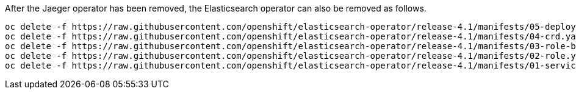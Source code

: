 After the Jaeger operator has been removed, the Elasticsearch operator can also be removed as follows.

[source, bash]
----
oc delete -f https://raw.githubusercontent.com/openshift/elasticsearch-operator/release-4.1/manifests/05-deployment.yaml -n openshift-logging
oc delete -f https://raw.githubusercontent.com/openshift/elasticsearch-operator/release-4.1/manifests/04-crd.yaml -n openshift-logging
oc delete -f https://raw.githubusercontent.com/openshift/elasticsearch-operator/release-4.1/manifests/03-role-bindings.yaml
oc delete -f https://raw.githubusercontent.com/openshift/elasticsearch-operator/release-4.1/manifests/02-role.yaml
oc delete -f https://raw.githubusercontent.com/openshift/elasticsearch-operator/release-4.1/manifests/01-service-account.yaml -n openshift-logging
----
